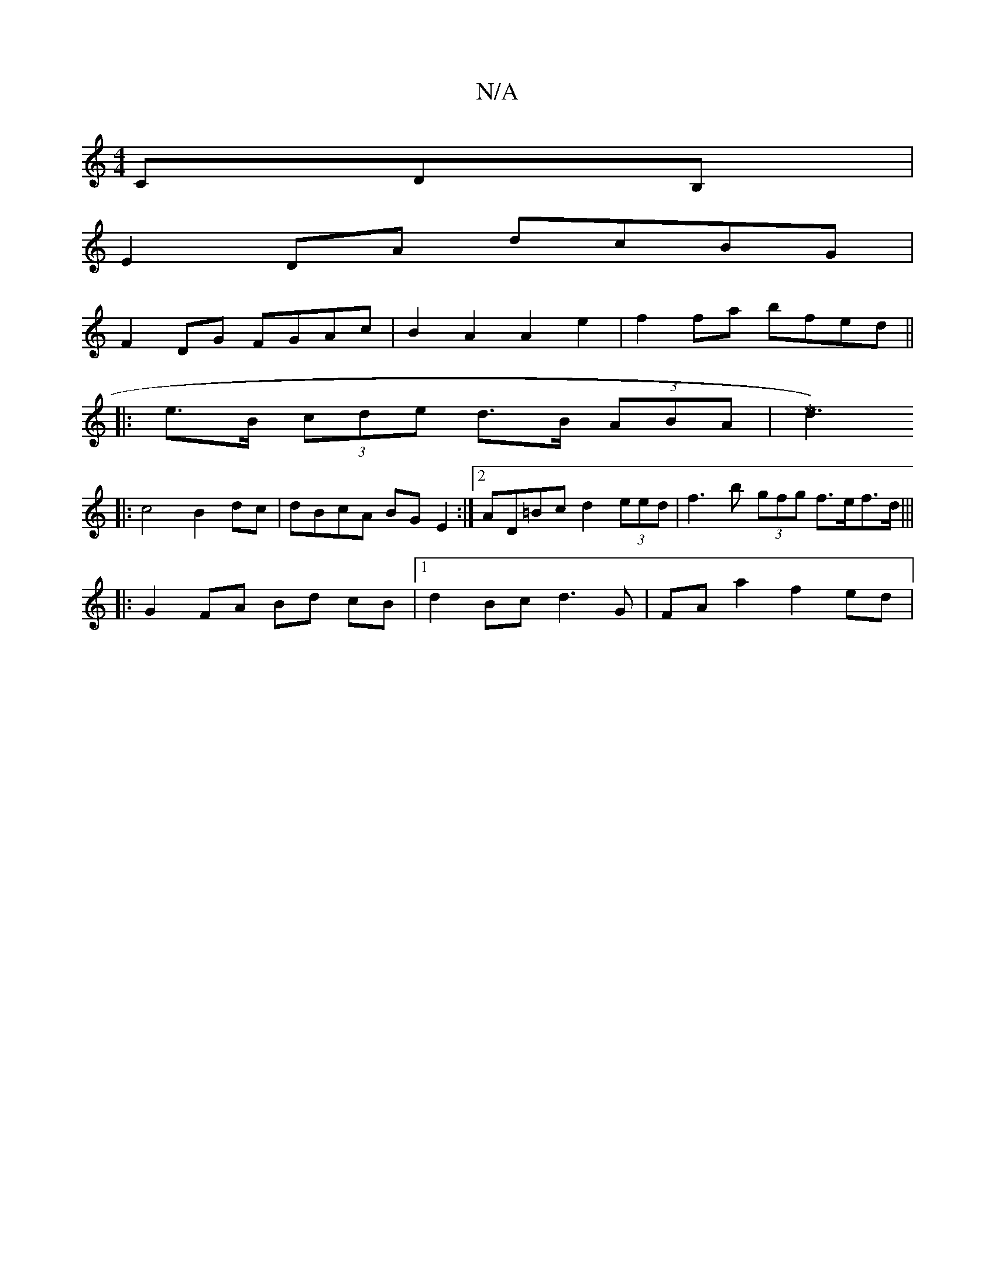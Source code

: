 X:1
T:N/A
M:4/4
R:N/A
K:Cmajor
CDB,|
E2 DA dcBG |
F2DG FGAc|B2 A2 A2 e2 | f2fa bfed ||
|: e>B (3cde d>B (3ABA | [Vd3)M]
|: c4 B2 dc | dBcA BG E2 :|[2 AD=Bc d2 (3eed | f3b (3gfg f>ef>d|||
|:G2 FA Bd cB |[1 d2 Bc d3 G | FA a2 f2ed | 